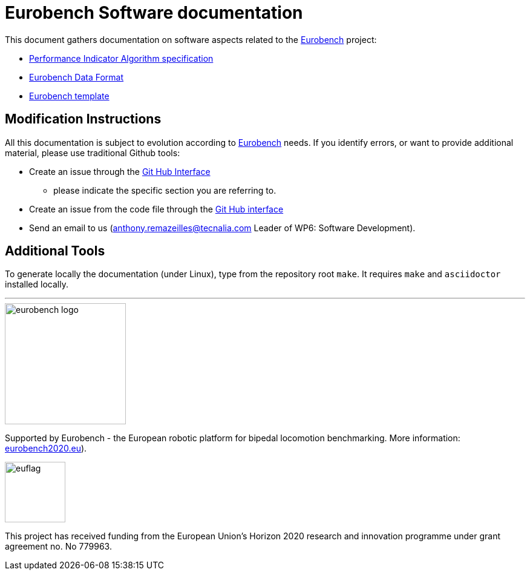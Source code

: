 = Eurobench Software documentation
:source-highlighter: pygments
:pygments-style: emacs
:icons: font
:linkattrs:


This document gathers documentation on software aspects related to the http://eurobench2020.eu/[Eurobench] project:

* <<pi_spec.adoc#Performance Indicator Specification, Performance Indicator Algorithm specification>>

* <<data_format.adoc#Eurobench Data Format, Eurobench Data Format>>

* <<template.adoc#Eurobench template, Eurobench template>>

== Modification Instructions

All this documentation is subject to evolution according to http://eurobench2020.eu/[Eurobench] needs.
If you identify errors, or want to provide additional material, please use traditional Github tools:

* Create an issue through the https://help.github.com/en/github/managing-your-work-on-github/creating-an-issue[Git Hub Interface]
** please indicate the specific section you are referring to.
* Create an issue from the code file through the https://help.github.com/en/github/managing-your-work-on-github/opening-an-issue-from-code[Git Hub interface]
* Send an email to us (anthony.remazeilles@tecnalia.com Leader of WP6: Software Development).

== Additional Tools

To generate locally the documentation (under Linux), type from the repository root `make`.
It requires `make` and `asciidoctor` installed locally.

---

image::http://eurobench2020.eu/wp-content/uploads/2018/06/cropped-logoweb.png["eurobench logo", width=200, role=left]
Supported by Eurobench - the European robotic platform for bipedal locomotion benchmarking.
More information: http://eurobench2020.eu/[eurobench2020.eu]).


image::http://eurobench2020.eu/wp-content/uploads/2018/02/euflag.png["euflag",float=left,width=100]
This project has received funding from the European Union’s Horizon 2020
research and innovation programme under grant agreement no. No 779963.